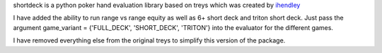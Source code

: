 shortdeck is a python poker hand evaluation library based on treys which was created by `ihendley <https://github.com/ihendley/treys>`__ 

I have added the ability to run range vs range equity as well as 6+ short deck and triton short deck.
Just pass the argument game_variant = {'FULL_DECK', 'SHORT_DECK', 'TRITON'} into the evaluator for the different games. 

I have removed everything else from the original treys to simplify this version of the package. 
